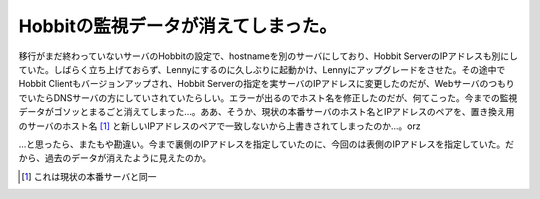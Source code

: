 Hobbitの監視データが消えてしまった。
====================================

移行がまだ終わっていないサーバのHobbitの設定で、hostnameを別のサーバにしており、Hobbit ServerのIPアドレスも別にしていた。しばらく立ち上げておらず、Lennyにするのに久しぶりに起動かけ、Lennyにアップグレードをさせた。その途中でHobbit Clientもバージョンアップされ、Hobbit Serverの指定を実サーバのIPアドレスに変更したのだが、WebサーバのつもりでいたらDNSサーバの方にしていされていたらしい。エラーが出るのでホスト名を修正したのだが、何てこった。今までの監視データがゴソッとまるごと消えてしまった…。ああ、そうか、現状の本番サーバのホスト名とIPアドレスのペアを、置き換え用のサーバのホスト名 [#]_ と新しいIPアドレスのペアで一致しないから上書きされてしまったのか…。orz



…と思ったら、またもや勘違い。今まで裏側のIPアドレスを指定していたのに、今回のは表側のIPアドレスを指定していた。だから、過去のデータが消えたように見えたのか。




.. [#] これは現状の本番サーバと同一


.. author:: default
.. categories:: error,Ops
.. tags::
.. comments::
